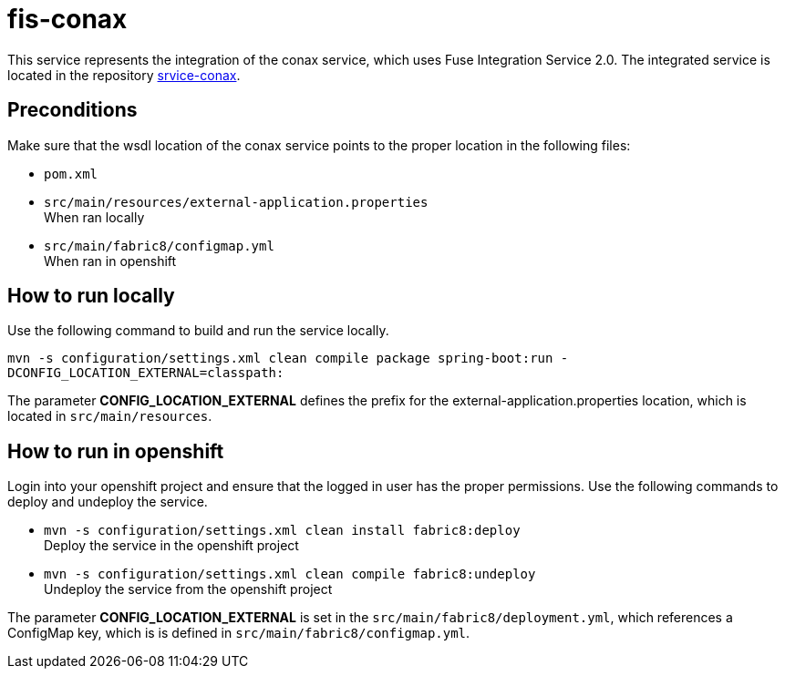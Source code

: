 = fis-conax

This service represents the integration of the conax service, which uses Fuse Integration Service 2.0.
The integrated service is located in the repository link:https://github.com/cchet-thesis-msc/service-conax[srvice-conax].

== Preconditions
Make sure that the wsdl location of the conax service points to the proper location in the following files:

* `pom.xml`
* `src/main/resources/external-application.properties` +
  When ran locally
* `src/main/fabric8/configmap.yml` +
  When ran in openshift

== How to run locally
Use the following command to build and run the service locally.

`mvn -s configuration/settings.xml clean compile package spring-boot:run -DCONFIG_LOCATION_EXTERNAL=classpath:`

The parameter **CONFIG_LOCATION_EXTERNAL** defines the prefix for the external-application.properties location,
which is located in `src/main/resources`.

== How to run in openshift
Login into your openshift project and ensure that the logged in user has the proper permissions.
Use the following commands to deploy and undeploy the service.

* `mvn -s configuration/settings.xml clean install fabric8:deploy` +
  Deploy the service in the openshift project
* `mvn -s configuration/settings.xml clean compile fabric8:undeploy` +
  Undeploy the service from the openshift project

The parameter **CONFIG_LOCATION_EXTERNAL** is set in the `src/main/fabric8/deployment.yml`, which references a ConfigMap key,
which is is defined in `src/main/fabric8/configmap.yml`.
